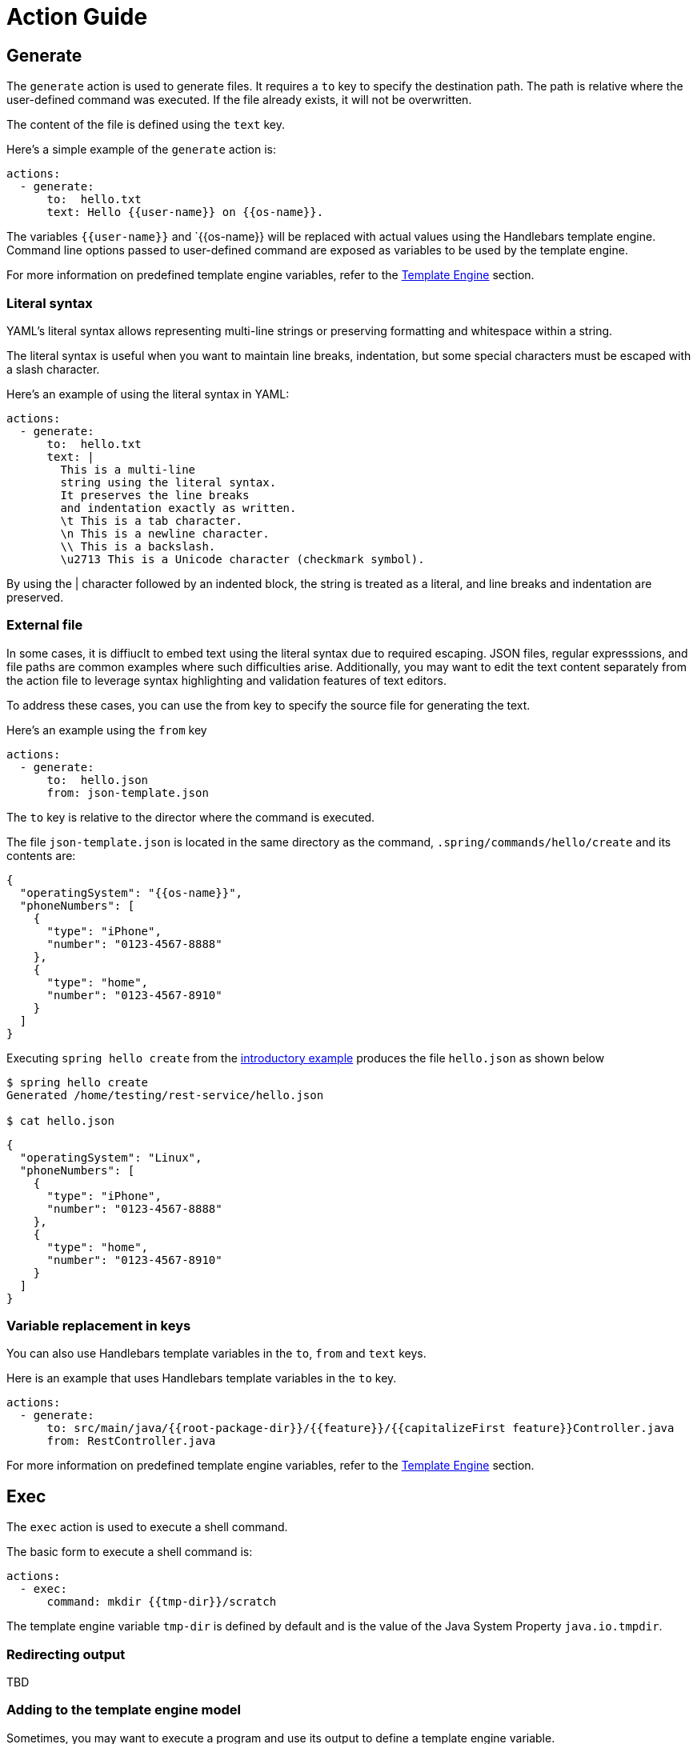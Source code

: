 = Action Guide

== Generate

The `generate` action is used to generate files.  It requires a `to` key to specify the destination path.
The path is relative where the user-defined command was executed.  If the file already exists, it will not be overwritten.

The content of the file is defined using the `text` key.

Here's a simple example of the `generate` action is:


```yml
actions:
  - generate:
      to:  hello.txt
      text: Hello {{user-name}} on {{os-name}}.
```

The variables `{{user-name}}` and `{{os-name}} will be replaced with actual values using the Handlebars template engine.
Command line options passed to user-defined command are exposed as variables to be used by the template engine.

For more information on predefined template engine variables, refer to the xref:user-command-guide.adoc#_template_engine[Template Engine] section.

=== Literal syntax

YAML's literal syntax allows representing multi-line strings or preserving formatting and whitespace within a string.

The literal syntax is useful when you want to maintain line breaks, indentation, but some special characters must be escaped with a slash character.

Here's an example of using the literal syntax in YAML:

```yml
actions:
  - generate:
      to:  hello.txt
      text: |
        This is a multi-line
        string using the literal syntax.
        It preserves the line breaks
        and indentation exactly as written.
        \t This is a tab character.
        \n This is a newline character.
        \\ This is a backslash.
        \u2713 This is a Unicode character (checkmark symbol).
```

By using the | character followed by an indented block, the string is treated as a literal, and line breaks and indentation are preserved.

=== External file

In some cases, it is diffiuclt to embed text using the literal syntax due to required escaping.
JSON files, regular expresssions, and file paths are common examples where such difficulties arise.
Additionally, you may want to edit the text content separately from the action file to leverage syntax highlighting and validation features of text editors.

To address these cases, you can use the from key to specify the source file for generating the text.

Here's an example using the `from` key
```
actions:
  - generate:
      to:  hello.json
      from: json-template.json
```

The `to` key is relative to the director where the command is executed.

The file `json-template.json` is located in the same directory as the command, `.spring/commands/hello/create` and its contents are:

```json
{
  "operatingSystem": "{{os-name}}",
  "phoneNumbers": [
    {
      "type": "iPhone",
      "number": "0123-4567-8888"
    },
    {
      "type": "home",
      "number": "0123-4567-8910"
    }
  ]
}
```

Executing `spring hello create` from the xref:action-file-overview.adoc#_an_introductory_example[introductory example] produces the file `hello.json` as shown below

```
$ spring hello create
Generated /home/testing/rest-service/hello.json

$ cat hello.json
```
```json
{
  "operatingSystem": "Linux",
  "phoneNumbers": [
    {
      "type": "iPhone",
      "number": "0123-4567-8888"
    },
    {
      "type": "home",
      "number": "0123-4567-8910"
    }
  ]
}
```


=== Variable replacement in keys

You can also use Handlebars template variables in the `to`, `from` and `text` keys.

Here is an example that uses Handlebars template variables in the `to` key.

```yml
actions:
  - generate:
      to: src/main/java/{{root-package-dir}}/{{feature}}/{{capitalizeFirst feature}}Controller.java
      from: RestController.java
```

For more information on predefined template engine variables, refer to the xref:user-command-guide.adoc#_template_engine[Template Engine] section.

== Exec

The `exec` action is used to execute a shell command.

The basic form to execute a shell command is:

```
actions:
  - exec:
      command: mkdir {{tmp-dir}}/scratch
```


The template engine variable `tmp-dir` is defined by default and is the value of the Java System Property `java.io.tmpdir`.

=== Redirecting output

TBD

=== Adding to the template engine model
Sometimes, you may want to execute a program and use its output to define a template engine variable.


The `define` section under `exec` allow syou to accomplish this.
It lets you define a `jsonPath` expression to select from the output if it is JSON format.
JSON is a common output format in many commnand line utilities.

Here is an example.

```yml
actions:
  - exec:
      command-file: echo-command.txt
      define:
        name: phone-type
        jsonPath: $.phoneNumbers[:1].type
```

The contents of the `echo-command.txt` file are:

```
echo '{ "firstName": "John", "lastName": "doe", "age": 26, "address": { "streetAddress": "naist street", "city": "Nara", "postalCode": "630-0192" }, "phoneNumbers": [ { "type": "iPhone", "number": "0123-4567-8888" }, { "type": "home", "number": "0123-4567-8910" } ] }'
```

The variable named `phone-type` will be defined as the output from applying the https://github.com/json-path/JsonPath[JSON Path expression] to the output of the command.
In this case, a simple `echo` of JSON is used, but in a more realistic scenario, it would be the output of a command line utility.

== Inject Maven Dependency

The `inject-maven-dependency` action is used to inject Maven dependency declarations into your Maven pom.xml file.

The basic form to inject a Maven dependency is

```yml

actions:
  - inject-maven-dependency:
      text: |
        <dependency>
          <groupId>org.springframework.boot</groupId>
          <artifactId>spring-boot-starter-data-jpa</artifactId>
        </dependency>

        <dependency>
          <groupId>org.springframework.boot</groupId>
          <artifactId>spring-boot-starter-test</artifactId>
          <scope>test</scope>
        </dependency>

        <dependency>
          <groupId>com.h2database</groupId>
          <artifactId>h2</artifactId>
          <scope>runtime</scope>
        </dependency>
```

